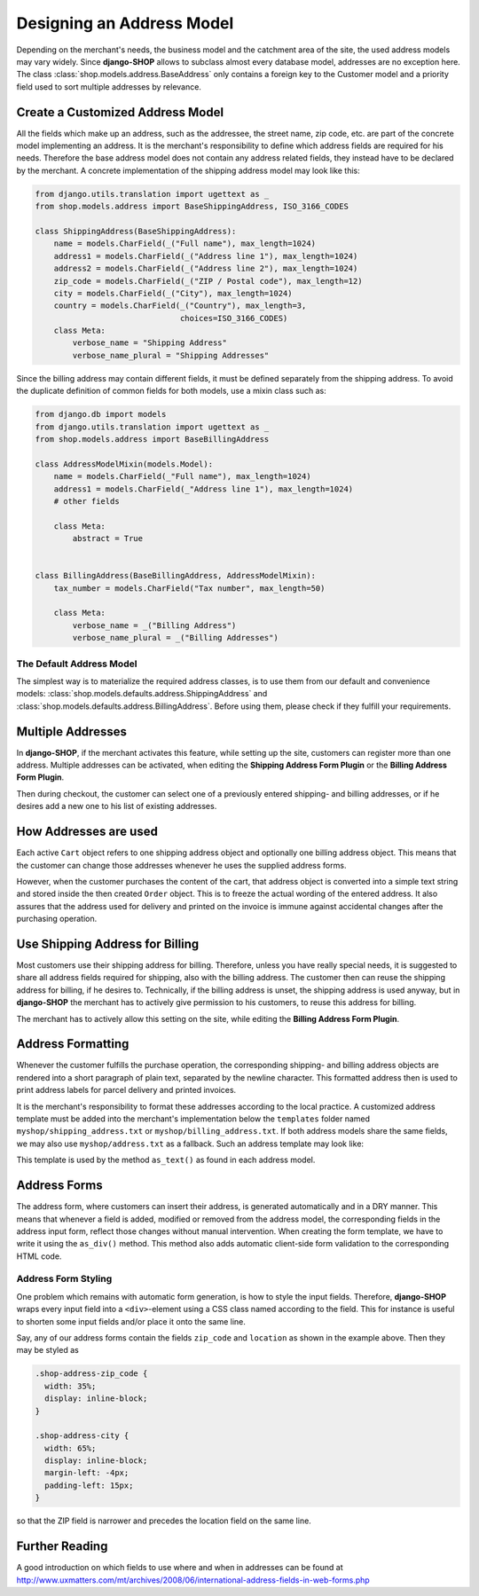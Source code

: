 .. _reference/addresses:

==========================
Designing an Address Model
==========================

Depending on the merchant's needs, the business model and the catchment area of the site, the used
address models may vary widely. Since **django-SHOP** allows to subclass almost every database model,
addresses are no exception here. The class :class:`shop.models.address.BaseAddress` only contains
a foreign key to the Customer model and a priority field used to sort multiple addresses by
relevance.

Create a Customized Address Model
=================================

All the fields which make up an address, such as the addressee, the street name, zip code, etc. are
part of the concrete model implementing an address. It is the merchant's responsibility to define
which address fields are required for his needs. Therefore the base address model does not contain
any address related fields, they instead have to be declared by the merchant. A concrete
implementation of the shipping address model may look like this:

.. code-block:: python

	from django.utils.translation import ugettext as _
	from shop.models.address import BaseShippingAddress, ISO_3166_CODES

	class ShippingAddress(BaseShippingAddress):
	    name = models.CharField(_("Full name"), max_length=1024)
	    address1 = models.CharField(_("Address line 1"), max_length=1024)
	    address2 = models.CharField(_("Address line 2"), max_length=1024)
	    zip_code = models.CharField(_("ZIP / Postal code"), max_length=12)
	    city = models.CharField(_("City"), max_length=1024)
	    country = models.CharField(_("Country"), max_length=3,
	                               choices=ISO_3166_CODES)
	    class Meta:
	        verbose_name = "Shipping Address"
	        verbose_name_plural = "Shipping Addresses"


Since the billing address may contain different fields, it must be defined separately from the
shipping address. To avoid the duplicate definition of common fields for both models, use a mixin
class such as:

.. code-block:: python

	from django.db import models
	from django.utils.translation import ugettext as _
	from shop.models.address import BaseBillingAddress

	class AddressModelMixin(models.Model):
	    name = models.CharField(_"Full name"), max_length=1024)
	    address1 = models.CharField(_"Address line 1"), max_length=1024)
	    # other fields

	    class Meta:
	        abstract = True


	class BillingAddress(BaseBillingAddress, AddressModelMixin):
	    tax_number = models.CharField("Tax number", max_length=50)

	    class Meta:
	        verbose_name = _("Billing Address")
	        verbose_name_plural = _("Billing Addresses")


The Default Address Model
-------------------------

The simplest way is to materialize the required address classes, is to use them from our default
and convenience models: :class:`shop.models.defaults.address.ShippingAddress` and
:class:`shop.models.defaults.address.BillingAddress`. Before using them, please check if they
fulfill your requirements.


Multiple Addresses
==================

In **django-SHOP**, if the merchant activates this feature, while setting up the site, customers
can register more than one address. Multiple addresses can be activated, when editing the
**Shipping Address Form Plugin** or the **Billing Address Form Plugin**.

Then during checkout, the customer can select one of a previously entered shipping- and
billing addresses, or if he desires add a new one to his list of existing addresses.


How Addresses are used
======================

Each active ``Cart`` object refers to one shipping address object and optionally one billing address
object. This means that the customer can change those addresses whenever he uses the supplied
address forms.

However, when the customer purchases the content of the cart, that address object is converted into
a simple text string and stored inside the then created ``Order`` object. This is to freeze the
actual wording of the entered address. It also assures that the address used for delivery and
printed on the invoice is immune against accidental changes after the purchasing operation.


Use Shipping Address for Billing
================================

Most customers use their shipping address for billing. Therefore, unless you have really special
needs, it is suggested to share all address fields required for shipping, also with the billing
address. The customer then can reuse the shipping address for billing, if he desires to.
Technically, if the billing address is unset, the shipping address is used anyway, but in
**django-SHOP** the merchant has to actively give permission to his customers, to reuse this address
for billing.

The merchant has to actively allow this setting on the site, while editing the **Billing Address
Form Plugin**.


Address Formatting
==================

Whenever the customer fulfills the purchase operation, the corresponding shipping- and billing
address objects are rendered into a short paragraph of plain text, separated by the newline
character. This formatted address then is used to print address labels for parcel delivery
and printed invoices.

It is the merchant's responsibility to format these addresses according to the local practice.
A customized address template must be added into the merchant's implementation below the
``templates`` folder named ``myshop/shipping_address.txt`` or ``myshop/billing_address.txt``.
If both address models share the same fields, we may also use ``myshop/address.txt`` as a fallback.
Such an address template may look like:

.. code-block:: django
	:caption: myshop/address.txt

	{{ address.name }}
	{{ address.address1 }}{% if address.address2 %}
	{{ address.address2 }}
	{% endif %}
	{{ address.zip_code }} {{ address.city }}
	{{ address.get_country_display }}

This template is used by the method ``as_text()`` as found in each address model.


Address Forms
=============

The address form, where customers can insert their address, is generated automatically and in a DRY
manner. This means that whenever a field is added, modified or removed from the address model, the
corresponding fields in the address input form, reflect those changes without manual intervention.
When creating the form template, we have to write it using the ``as_div()`` method. This method
also adds automatic client-side form validation to the corresponding HTML code.


Address Form Styling
--------------------

One problem which remains with automatic form generation, is how to style the input fields.
Therefore, **django-SHOP** wraps every input field into a ``<div>``-element using a CSS class named
according to the field. This for instance is useful to shorten some input fields and/or place it
onto the same line.

Say, any of our address forms contain the fields ``zip_code`` and ``location`` as shown in the
example above. Then they may be styled as

.. code-block:: css

	.shop-address-zip_code {
	  width: 35%;
	  display: inline-block;
	}

	.shop-address-city {
	  width: 65%;
	  display: inline-block;
	  margin-left: -4px;
	  padding-left: 15px;
	}

so that the ZIP field is narrower and precedes the location field on the same line.


Further Reading
===============

A good introduction on which fields to use where and when in addresses can be found at
http://www.uxmatters.com/mt/archives/2008/06/international-address-fields-in-web-forms.php
